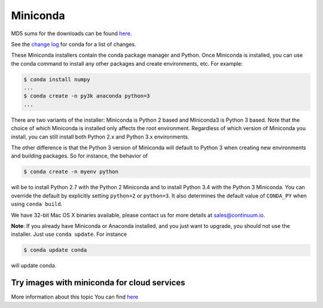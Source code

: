 .. If someone knows how to do this better be my guest

.. _miniconda:

===========
 Miniconda
===========

.. table::
   :widths: 1 3 3 3
   :column-alignment: center center center center

   +----------+-------------------+-----------------+-----------------+
   |          ||Windows|          ||Mac|            ||Linux|          |
   |          |                   |                 |                 |
   |          |Windows            |Mac OS X         |Linux            |
   +----------+-------------------+-----------------+-----------------+
   |**Python  |`64-bit (exe       |`64-bit (bash    |`64-bit (bash    |
   |2.7**     |installer)         |installer)       |installer)       |
   |          |<Windows-py2-64_>`_|<Mac-py2-64_>`_  |<Linux-py2-64_>`_|
   |          |                   |                 |                 |
   |          |`32-bit (exe       |                 |`32-bit (bash    |
   |          |installer)         |                 |installer)       |
   |          |<Windows-py2-32_>`_|                 |<Linux-py2-32_>`_|
   |          |                   |                 |                 |
   +----------+-------------------+-----------------+-----------------+
   |**Python  |`64-bit (exe       |`64-bit (bash    |`64-bit (bash    |
   |3.4**     |installer)         |installer)       |installer)       |
   |          |<Windows-py3-64_>`_|<Mac-py3-64_>`_  |<Linux-py3-64_>`_|
   |          |                   |                 |                 |
   |          |`32-bit (exe       |                 |`32-bit (bash    |
   |          |installer)         |                 |installer)       |
   |          |<Windows-py3-32_>`_|                 |<Linux-py3-32_>`_|
   |          |                   |                 |                 |
   +----------+-------------------+-----------------+-----------------+

MD5 sums for the downloads can be found `here
<http://repo.continuum.io/miniconda/>`_.

See the `change log
<https://github.com/conda/conda/blob/master/CHANGELOG.txt>`_ for conda for a
list of changes.

These Miniconda installers contain the conda package manager and Python. Once
Miniconda is installed, you can use the conda command to install any other
packages and create environments, etc. For example:

.. code-block:: bash


   $ conda install numpy
   ...
   $ conda create -n py3k anaconda python=3
   ...

There are two variants of the installer: Miniconda is Python 2 based and Miniconda3 is Python 3 based. Note that the choice of which Miniconda is installed only affects the root environment. Regardless of which version of Miniconda you install, you can still install both Python 2.x and Python 3.x environments.

The other difference is that the Python 3 version of Miniconda will default to
Python 3 when creating new environments and building packages. So for
instance, the behavior of

.. code-block:: bash

   $ conda create -n myenv python

will be to install Python 2.7 with the Python 2 Miniconda and to install
Python 3.4 with the Python 3 Miniconda. You can override the default by
explicitly setting ``python=2`` or ``python=3``. It also determines the
default value of ``CONDA_PY`` when using ``conda build``.

We have 32-bit Mac OS X binaries available, please contact us for more details at sales@continuum.io.

**Note**: If you already have Miniconda or Anaconda installed, and you just
want to upgrade, you should not use the installer. Just use ``conda
update``. For instance

.. code-block:: bash

   $ conda update conda

will update conda.

.. _images:

Try images with miniconda for cloud services
--------------------------------------------

More information about this topic You can find `here <http://docs.continuum.io/anaconda/images.html>`_


.. |Linux| replace:: :fonticon:`icon-linux icon-4x`

.. |Mac| replace:: :fonticon:`icon-apple icon-4x`

.. |Windows| replace:: :fonticon:`icon-windows icon-4x`

.. Do not edit below this line. It is autogenerated.

.. _Windows-py2-64: http://repo.continuum.io/miniconda/Miniconda-3.8.3-Windows-x86_64.exe

.. _Mac-py2-64: http://repo.continuum.io/miniconda/Miniconda-3.8.3-MacOSX-x86_64.sh

.. _Linux-py2-64: http://repo.continuum.io/miniconda/Miniconda-3.8.3-Linux-x86_64.sh

.. _Windows-py2-32: http://repo.continuum.io/miniconda/Miniconda-3.8.3-Windows-x86.exe

.. _Linux-py2-32: http://repo.continuum.io/miniconda/Miniconda-3.8.3-Linux-x86.sh

.. _Windows-py3-64: http://repo.continuum.io/miniconda/Miniconda3-3.8.3-Windows-x86_64.exe

.. _Mac-py3-64: http://repo.continuum.io/miniconda/Miniconda3-3.8.3-MacOSX-x86_64.sh

.. _Linux-py3-64: http://repo.continuum.io/miniconda/Miniconda3-3.8.3-Linux-x86_64.sh

.. _Windows-py3-32: http://repo.continuum.io/miniconda/Miniconda3-3.8.3-Windows-x86.exe

.. _Linux-py3-32: http://repo.continuum.io/miniconda/Miniconda3-3.8.3-Linux-x86.sh

